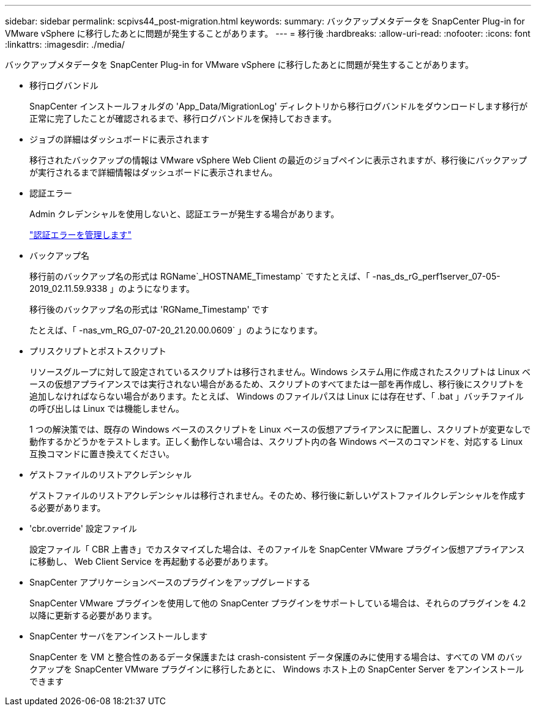 ---
sidebar: sidebar 
permalink: scpivs44_post-migration.html 
keywords:  
summary: バックアップメタデータを SnapCenter Plug-in for VMware vSphere に移行したあとに問題が発生することがあります。 
---
= 移行後
:hardbreaks:
:allow-uri-read: 
:nofooter: 
:icons: font
:linkattrs: 
:imagesdir: ./media/


[role="lead"]
バックアップメタデータを SnapCenter Plug-in for VMware vSphere に移行したあとに問題が発生することがあります。

* 移行ログバンドル
+
SnapCenter インストールフォルダの 'App_Data/MigrationLog' ディレクトリから移行ログバンドルをダウンロードします移行が正常に完了したことが確認されるまで、移行ログバンドルを保持しておきます。

* ジョブの詳細はダッシュボードに表示されます
+
移行されたバックアップの情報は VMware vSphere Web Client の最近のジョブペインに表示されますが、移行後にバックアップが実行されるまで詳細情報はダッシュボードに表示されません。

* 認証エラー
+
Admin クレデンシャルを使用しないと、認証エラーが発生する場合があります。

+
link:scpivs44_manage_authentication_errors.html["認証エラーを管理します"]

* バックアップ名
+
移行前のバックアップ名の形式は RGName`_HOSTNAME_Timestamp` ですたとえば、「 -nas_ds_rG_perf1server_07-05-2019_02.11.59.9338 」のようになります。

+
移行後のバックアップ名の形式は 'RGName_Timestamp' です

+
たとえば、「 -nas_vm_RG_07-07-20_21.20.00.0609` 」のようになります。

* プリスクリプトとポストスクリプト
+
リソースグループに対して設定されているスクリプトは移行されません。Windows システム用に作成されたスクリプトは Linux ベースの仮想アプライアンスでは実行されない場合があるため、スクリプトのすべてまたは一部を再作成し、移行後にスクリプトを追加しなければならない場合があります。たとえば、 Windows のファイルパスは Linux には存在せず、「 .bat 」バッチファイルの呼び出しは Linux では機能しません。

+
1 つの解決策では、既存の Windows ベースのスクリプトを Linux ベースの仮想アプライアンスに配置し、スクリプトが変更なしで動作するかどうかをテストします。正しく動作しない場合は、スクリプト内の各 Windows ベースのコマンドを、対応する Linux 互換コマンドに置き換えてください。

* ゲストファイルのリストアクレデンシャル
+
ゲストファイルのリストアクレデンシャルは移行されません。そのため、移行後に新しいゲストファイルクレデンシャルを作成する必要があります。

* 'cbr.override' 設定ファイル
+
設定ファイル「 CBR 上書き」でカスタマイズした場合は、そのファイルを SnapCenter VMware プラグイン仮想アプライアンスに移動し、 Web Client Service を再起動する必要があります。

* SnapCenter アプリケーションベースのプラグインをアップグレードする
+
SnapCenter VMware プラグインを使用して他の SnapCenter プラグインをサポートしている場合は、それらのプラグインを 4.2 以降に更新する必要があります。

* SnapCenter サーバをアンインストールします
+
SnapCenter を VM と整合性のあるデータ保護または crash-consistent データ保護のみに使用する場合は、すべての VM のバックアップを SnapCenter VMware プラグインに移行したあとに、 Windows ホスト上の SnapCenter Server をアンインストールできます


